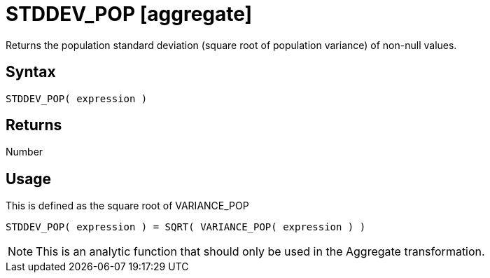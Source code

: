 ////
Licensed to the Apache Software Foundation (ASF) under one
or more contributor license agreements.  See the NOTICE file
distributed with this work for additional information
regarding copyright ownership.  The ASF licenses this file
to you under the Apache License, Version 2.0 (the
"License"); you may not use this file except in compliance
with the License.  You may obtain a copy of the License at
  http://www.apache.org/licenses/LICENSE-2.0
Unless required by applicable law or agreed to in writing,
software distributed under the License is distributed on an
"AS IS" BASIS, WITHOUT WARRANTIES OR CONDITIONS OF ANY
KIND, either express or implied.  See the License for the
specific language governing permissions and limitations
under the License.
////
= STDDEV_POP [aggregate]

Returns the population standard deviation (square root of population variance) of non-null values.

== Syntax

----
STDDEV_POP( expression )
----

== Returns

Number 

== Usage

This is defined as the square root of VARIANCE_POP
----
STDDEV_POP( expression ) = SQRT( VARIANCE_POP( expression ) )
----

NOTE: This is an analytic function that should only be used in the Aggregate transformation. 

